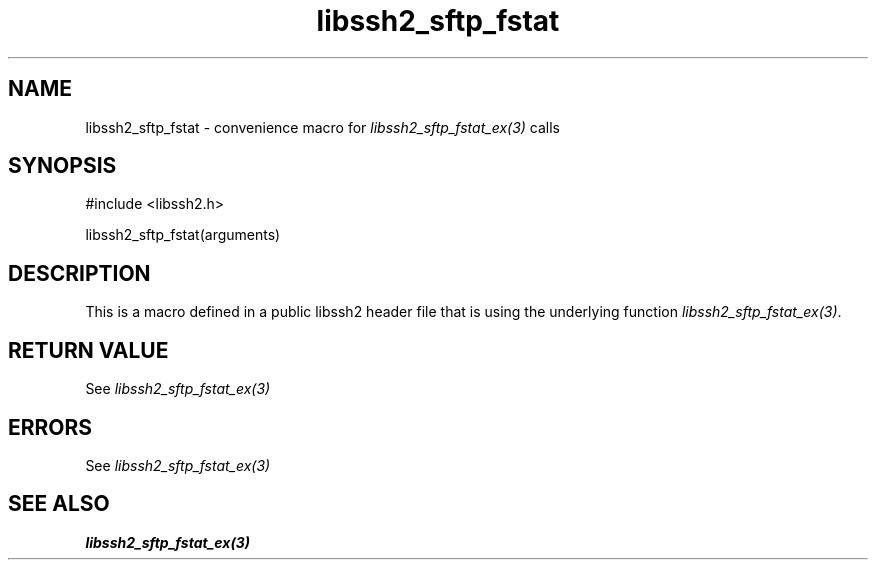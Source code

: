 .\" $Id: template.3,v 1.4 2007/06/13 16:41:33 jehousley Exp $
.\"
.TH libssh2_sftp_fstat 3 "20 Feb 2010" "libssh2 1.2.4" "libssh2 manual"
.SH NAME
libssh2_sftp_fstat - convenience macro for \fIlibssh2_sftp_fstat_ex(3)\fP calls
.SH SYNOPSIS
#include <libssh2.h>

libssh2_sftp_fstat(arguments)

.SH DESCRIPTION
This is a macro defined in a public libssh2 header file that is using the
underlying function \fIlibssh2_sftp_fstat_ex(3)\fP.
.SH RETURN VALUE
See \fIlibssh2_sftp_fstat_ex(3)\fP
.SH ERRORS
See \fIlibssh2_sftp_fstat_ex(3)\fP
.SH SEE ALSO
.BR libssh2_sftp_fstat_ex(3)
